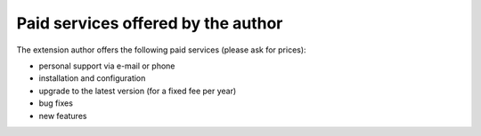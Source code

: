 ﻿

.. ==================================================
.. FOR YOUR INFORMATION
.. --------------------------------------------------
.. -*- coding: utf-8 -*- with BOM.

.. ==================================================
.. DEFINE SOME TEXTROLES
.. --------------------------------------------------
.. role::   underline
.. role::   typoscript(code)
.. role::   ts(typoscript)
   :class:  typoscript
.. role::   php(code)


Paid services offered by the author
^^^^^^^^^^^^^^^^^^^^^^^^^^^^^^^^^^^

The extension author offers the following paid services (please ask
for prices):

- personal support via e-mail or phone

- installation and configuration

- upgrade to the latest version (for a fixed fee per year)

- bug fixes

- new features
